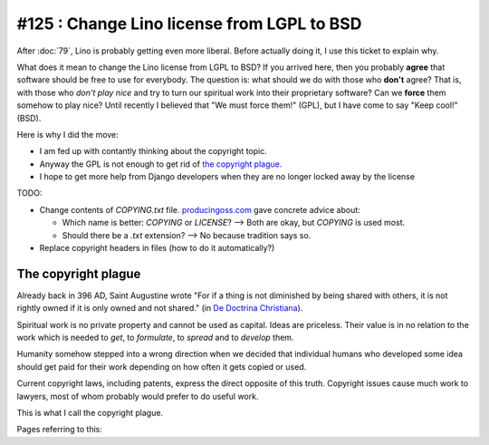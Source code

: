 ===========================================
#125 : Change Lino license from LGPL to BSD
===========================================

After :doc:`79`, Lino is probably getting even more liberal.
Before actually doing it, I use this ticket to explain why.

What does it mean to change the Lino license from LGPL to BSD?  If you
arrived here, then you probably **agree** that software should be free
to use for everybody.  The question is: what should we do with those
who **don't** agree? That is, with those who *don't play nice* and try
to turn our spiritual work into their proprietary software?  Can we
**force** them somehow to play nice?  Until recently I believed that
"We must force them!" (GPL), but I have come to say "Keep cool!"
(BSD).

Here is why I did the move:

- I am fed up with contantly thinking about the copyright topic.
- Anyway the GPL is not enough to get rid of `the copyright plague`_.
- I hope to get more help from Django developers when they are no
  longer locked away by the license

TODO:

- Change contents of `COPYING.txt` file.  `producingoss.com
  <http://producingoss.com/en/license-quickstart.html>`_ gave concrete
  advice about:

  - Which name is better: `COPYING` or `LICENSE`? --> Both are okay, but
    `COPYING` is used most. 
  - Should there be a `.txt` extension? --> No because tradition says so.

- Replace copyright headers in files (how to do it automatically?)



The copyright plague
--------------------

Already back in 396 AD, Saint Augustine wrote "For if a thing is not
diminished by being shared with others, it is not rightly owned if it
is only owned and not shared."  (in `De Doctrina Christiana
<http://www.ccel.org/a/augustine/doctrine/doctrine.html>`_).

Spiritual work is no private property and cannot be used as capital.
Ideas are priceless. Their value is in no relation to the work which
is needed to *get*, to *formulate*, to *spread* and to *develop* them.

Humanity somehow stepped into a wrong direction when we decided that
individual humans who developed some idea should get paid for their
work depending on how often it gets copied or used.

Current copyright laws, including patents, express the direct opposite
of this truth.  Copyright issues cause much work to lawyers, most of
whom probably would prefer to do useful work.

This is what I call the copyright plague.

Pages referring to this:

.. refstothis::
